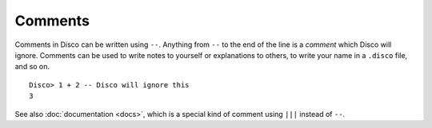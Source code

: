 Comments
========

Comments in Disco can be written using ``--``.  Anything from ``--``
to the end of the line is a *comment* which Disco will ignore.
Comments can be used to write notes to yourself or explanations to
others, to write your name in a ``.disco`` file, and so on.

::

   Disco> 1 + 2 -- Disco will ignore this
   3

See also :doc:`documentation <docs>`, which is a special kind of
comment using ``|||`` instead of ``--``.
